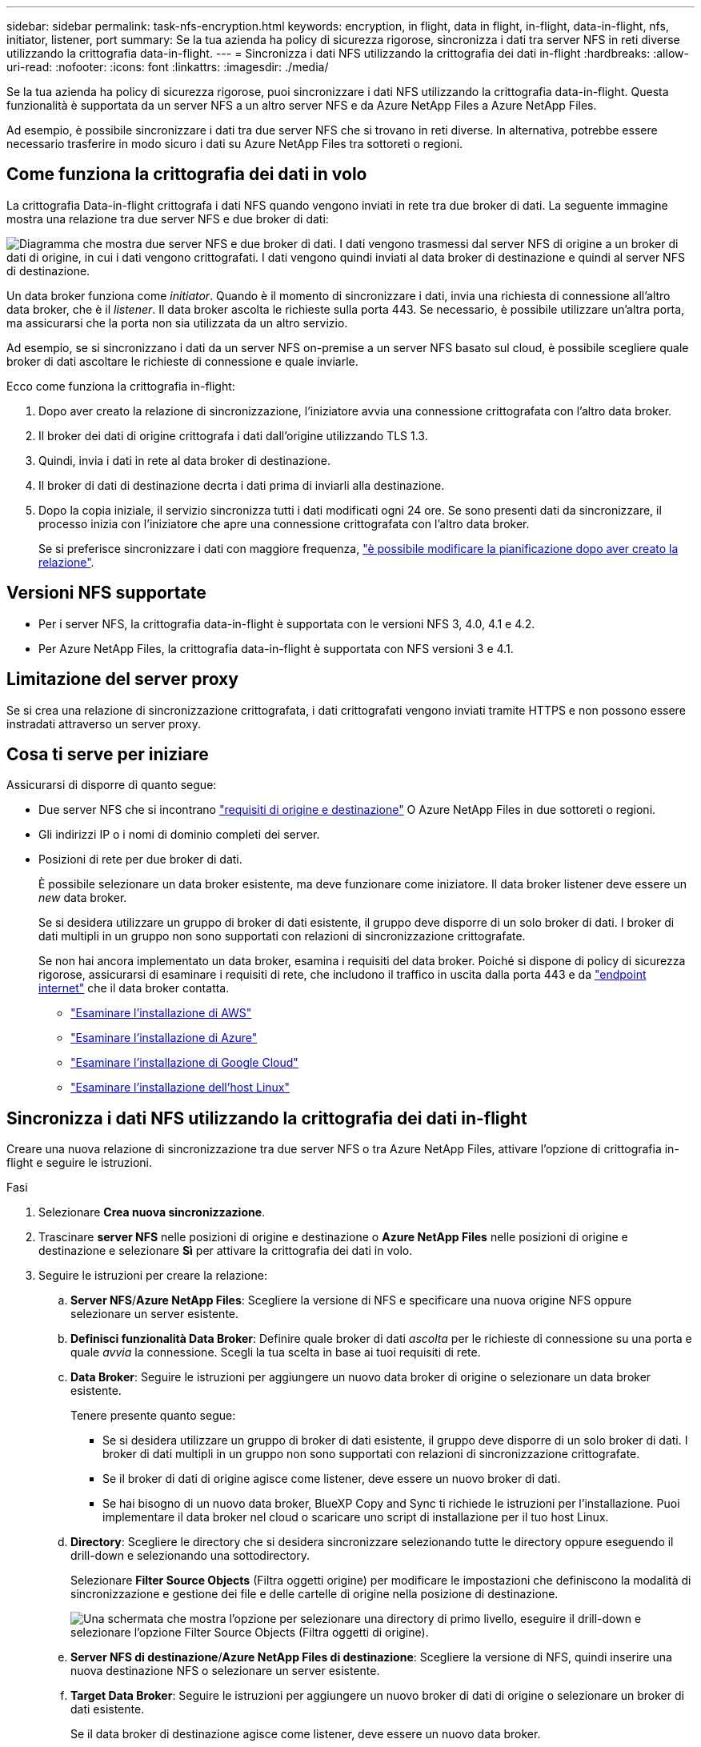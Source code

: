 ---
sidebar: sidebar 
permalink: task-nfs-encryption.html 
keywords: encryption, in flight, data in flight, in-flight, data-in-flight, nfs, initiator, listener, port 
summary: Se la tua azienda ha policy di sicurezza rigorose, sincronizza i dati tra server NFS in reti diverse utilizzando la crittografia data-in-flight. 
---
= Sincronizza i dati NFS utilizzando la crittografia dei dati in-flight
:hardbreaks:
:allow-uri-read: 
:nofooter: 
:icons: font
:linkattrs: 
:imagesdir: ./media/


[role="lead"]
Se la tua azienda ha policy di sicurezza rigorose, puoi sincronizzare i dati NFS utilizzando la crittografia data-in-flight. Questa funzionalità è supportata da un server NFS a un altro server NFS e da Azure NetApp Files a Azure NetApp Files.

Ad esempio, è possibile sincronizzare i dati tra due server NFS che si trovano in reti diverse. In alternativa, potrebbe essere necessario trasferire in modo sicuro i dati su Azure NetApp Files tra sottoreti o regioni.



== Come funziona la crittografia dei dati in volo

La crittografia Data-in-flight crittografa i dati NFS quando vengono inviati in rete tra due broker di dati. La seguente immagine mostra una relazione tra due server NFS e due broker di dati:

image:diagram_nfs_encryption.gif["Diagramma che mostra due server NFS e due broker di dati. I dati vengono trasmessi dal server NFS di origine a un broker di dati di origine, in cui i dati vengono crittografati. I dati vengono quindi inviati al data broker di destinazione e quindi al server NFS di destinazione."]

Un data broker funziona come _initiator_. Quando è il momento di sincronizzare i dati, invia una richiesta di connessione all'altro data broker, che è il _listener_. Il data broker ascolta le richieste sulla porta 443. Se necessario, è possibile utilizzare un'altra porta, ma assicurarsi che la porta non sia utilizzata da un altro servizio.

Ad esempio, se si sincronizzano i dati da un server NFS on-premise a un server NFS basato sul cloud, è possibile scegliere quale broker di dati ascoltare le richieste di connessione e quale inviarle.

Ecco come funziona la crittografia in-flight:

. Dopo aver creato la relazione di sincronizzazione, l'iniziatore avvia una connessione crittografata con l'altro data broker.
. Il broker dei dati di origine crittografa i dati dall'origine utilizzando TLS 1.3.
. Quindi, invia i dati in rete al data broker di destinazione.
. Il broker di dati di destinazione decrta i dati prima di inviarli alla destinazione.
. Dopo la copia iniziale, il servizio sincronizza tutti i dati modificati ogni 24 ore. Se sono presenti dati da sincronizzare, il processo inizia con l'iniziatore che apre una connessione crittografata con l'altro data broker.
+
Se si preferisce sincronizzare i dati con maggiore frequenza, link:task-managing-relationships.html#change-the-settings-for-a-sync-relationship["è possibile modificare la pianificazione dopo aver creato la relazione"].





== Versioni NFS supportate

* Per i server NFS, la crittografia data-in-flight è supportata con le versioni NFS 3, 4.0, 4.1 e 4.2.
* Per Azure NetApp Files, la crittografia data-in-flight è supportata con NFS versioni 3 e 4.1.




== Limitazione del server proxy

Se si crea una relazione di sincronizzazione crittografata, i dati crittografati vengono inviati tramite HTTPS e non possono essere instradati attraverso un server proxy.



== Cosa ti serve per iniziare

Assicurarsi di disporre di quanto segue:

* Due server NFS che si incontrano link:reference-requirements.html["requisiti di origine e destinazione"] O Azure NetApp Files in due sottoreti o regioni.
* Gli indirizzi IP o i nomi di dominio completi dei server.
* Posizioni di rete per due broker di dati.
+
È possibile selezionare un data broker esistente, ma deve funzionare come iniziatore. Il data broker listener deve essere un _new_ data broker.

+
Se si desidera utilizzare un gruppo di broker di dati esistente, il gruppo deve disporre di un solo broker di dati. I broker di dati multipli in un gruppo non sono supportati con relazioni di sincronizzazione crittografate.

+
Se non hai ancora implementato un data broker, esamina i requisiti del data broker. Poiché si dispone di policy di sicurezza rigorose, assicurarsi di esaminare i requisiti di rete, che includono il traffico in uscita dalla porta 443 e da link:reference-networking.html["endpoint internet"] che il data broker contatta.

+
** link:task-installing-aws.html["Esaminare l'installazione di AWS"]
** link:task-installing-azure.html["Esaminare l'installazione di Azure"]
** link:task-installing-gcp.html["Esaminare l'installazione di Google Cloud"]
** link:task-installing-linux.html["Esaminare l'installazione dell'host Linux"]






== Sincronizza i dati NFS utilizzando la crittografia dei dati in-flight

Creare una nuova relazione di sincronizzazione tra due server NFS o tra Azure NetApp Files, attivare l'opzione di crittografia in-flight e seguire le istruzioni.

.Fasi
. Selezionare *Crea nuova sincronizzazione*.
. Trascinare *server NFS* nelle posizioni di origine e destinazione o *Azure NetApp Files* nelle posizioni di origine e destinazione e selezionare *Sì* per attivare la crittografia dei dati in volo.
. Seguire le istruzioni per creare la relazione:
+
.. *Server NFS*/*Azure NetApp Files*: Scegliere la versione di NFS e specificare una nuova origine NFS oppure selezionare un server esistente.
.. *Definisci funzionalità Data Broker*: Definire quale broker di dati _ascolta_ per le richieste di connessione su una porta e quale _avvia_ la connessione. Scegli la tua scelta in base ai tuoi requisiti di rete.
.. *Data Broker*: Seguire le istruzioni per aggiungere un nuovo data broker di origine o selezionare un data broker esistente.
+
Tenere presente quanto segue:

+
*** Se si desidera utilizzare un gruppo di broker di dati esistente, il gruppo deve disporre di un solo broker di dati. I broker di dati multipli in un gruppo non sono supportati con relazioni di sincronizzazione crittografate.
*** Se il broker di dati di origine agisce come listener, deve essere un nuovo broker di dati.
*** Se hai bisogno di un nuovo data broker, BlueXP Copy and Sync ti richiede le istruzioni per l'installazione. Puoi implementare il data broker nel cloud o scaricare uno script di installazione per il tuo host Linux.


.. *Directory*: Scegliere le directory che si desidera sincronizzare selezionando tutte le directory oppure eseguendo il drill-down e selezionando una sottodirectory.
+
Selezionare *Filter Source Objects* (Filtra oggetti origine) per modificare le impostazioni che definiscono la modalità di sincronizzazione e gestione dei file e delle cartelle di origine nella posizione di destinazione.

+
image:screenshot_directories.gif["Una schermata che mostra l'opzione per selezionare una directory di primo livello, eseguire il drill-down e selezionare l'opzione Filter Source Objects (Filtra oggetti di origine)."]

.. *Server NFS di destinazione*/*Azure NetApp Files di destinazione*: Scegliere la versione di NFS, quindi inserire una nuova destinazione NFS o selezionare un server esistente.
.. *Target Data Broker*: Seguire le istruzioni per aggiungere un nuovo broker di dati di origine o selezionare un broker di dati esistente.
+
Se il data broker di destinazione agisce come listener, deve essere un nuovo data broker.

+
Ecco un esempio del prompt quando il broker di dati di destinazione funziona come listener. Notare l'opzione per specificare la porta.

+
image:screenshot_nfs_encryption_listener.gif["Una schermata che mostra l'opzione di specificare una porta sul data broker del listener."]

.. *Directory di destinazione*: Selezionare una directory di primo livello oppure eseguire il drill-down per selezionare una sottodirectory esistente o per creare una nuova cartella all'interno di un'esportazione.
.. *Impostazioni*: Consente di definire la modalità di sincronizzazione e gestione dei file e delle cartelle di origine nella posizione di destinazione.
.. *Revisione*: Esaminare i dettagli della relazione di sincronizzazione, quindi selezionare *Crea relazione*.
+
image:screenshot_nfs_encryption_review.gif["Una schermata che mostra la schermata di revisione. Mostra i server NFS, i broker di dati e le informazioni di rete relative a ciascuno di essi."]





.Risultato
BlueXP copy and Sync inizia a creare la nuova relazione di sincronizzazione. Al termine dell'operazione, selezionare *View in Dashboard* (Visualizza nella dashboard) per visualizzare i dettagli sulla nuova relazione.
